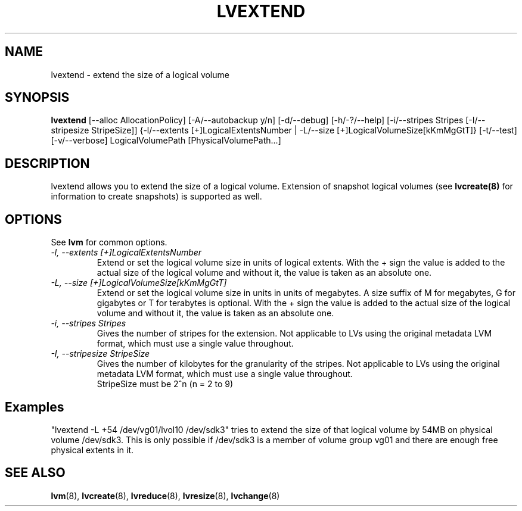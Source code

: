 .TH LVEXTEND 8 "LVM TOOLS" "Sistina Software UK" \" -*- nroff -*-
.SH NAME
lvextend \- extend the size of a logical volume
.SH SYNOPSIS
.B lvextend
[\-\-alloc AllocationPolicy]
[\-A/\-\-autobackup y/n] [\-d/\-\-debug] [\-h/\-?/\-\-help]
[\-i/\-\-stripes Stripes [\-I/\-\-stripesize StripeSize]]
{\-l/\-\-extents [+]LogicalExtentsNumber |
\-L/\-\-size [+]LogicalVolumeSize[kKmMgGtT]}
[\-t/\-\-test]
[\-v/\-\-verbose] LogicalVolumePath [PhysicalVolumePath...]
.SH DESCRIPTION
lvextend allows you to extend the size of a logical volume.
Extension of snapshot logical volumes (see
.B lvcreate(8)
for information to create snapshots) is supported as well.
.SH OPTIONS
See \fBlvm\fP for common options.
.TP
.I \-l, \-\-extents [+]LogicalExtentsNumber
Extend or set the logical volume size in units of logical extents.
With the + sign the value is added to the actual size
of the logical volume and without it, the value is taken as an absolute one.
.TP
.I \-L, \-\-size [+]LogicalVolumeSize[kKmMgGtT]
Extend or set the logical volume size in units in units of megabytes.
A size suffix of M for megabytes, G for gigabytes or T for terabytes is
optional.  With the + sign the value is added to the actual size
of the logical volume and without it, the value is taken as an absolute one.
.TP
.I \-i, \-\-stripes Stripes
Gives the number of stripes for the extension.
Not applicable to LVs using the original metadata LVM format, which must
use a single value throughout.
.TP
.I \-I, \-\-stripesize StripeSize
Gives the number of kilobytes for the granularity of the stripes.
Not applicable to LVs using the original metadata LVM format, which must
use a single value throughout.
.br
StripeSize must be 2^n (n = 2 to 9)
.SH Examples
"lvextend -L +54 /dev/vg01/lvol10 /dev/sdk3" tries to extend the size of
that logical volume by 54MB on physical volume /dev/sdk3.
This is only possible if /dev/sdk3 is a member of volume group vg01 and
there are enough free physical extents in it.
.SH SEE ALSO
.BR lvm (8), 
.BR lvcreate (8), 
.BR lvreduce (8), 
.BR lvresize (8), 
.BR lvchange (8)
